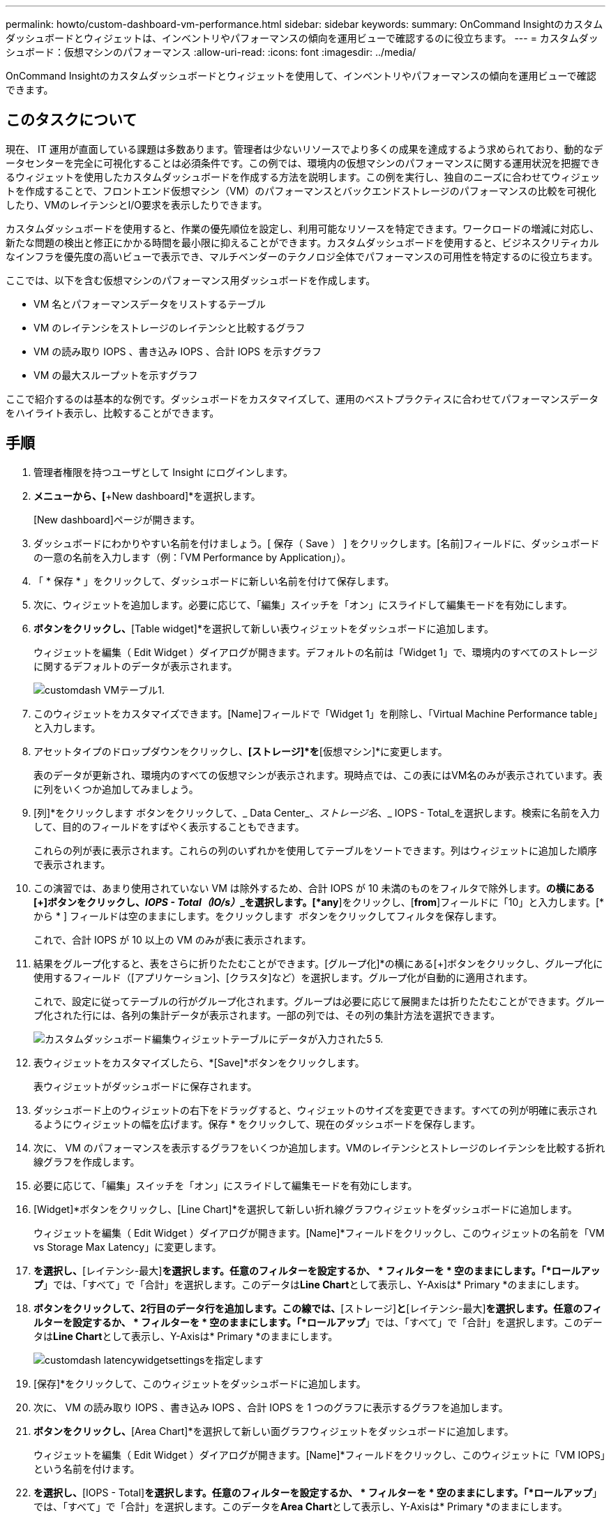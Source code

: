 ---
permalink: howto/custom-dashboard-vm-performance.html 
sidebar: sidebar 
keywords:  
summary: OnCommand Insightのカスタムダッシュボードとウィジェットは、インベントリやパフォーマンスの傾向を運用ビューで確認するのに役立ちます。 
---
= カスタムダッシュボード：仮想マシンのパフォーマンス
:allow-uri-read: 
:icons: font
:imagesdir: ../media/


[role="lead"]
OnCommand Insightのカスタムダッシュボードとウィジェットを使用して、インベントリやパフォーマンスの傾向を運用ビューで確認できます。



== このタスクについて

現在、 IT 運用が直面している課題は多数あります。管理者は少ないリソースでより多くの成果を達成するよう求められており、動的なデータセンターを完全に可視化することは必須条件です。この例では、環境内の仮想マシンのパフォーマンスに関する運用状況を把握できるウィジェットを使用したカスタムダッシュボードを作成する方法を説明します。この例を実行し、独自のニーズに合わせてウィジェットを作成することで、フロントエンド仮想マシン（VM）のパフォーマンスとバックエンドストレージのパフォーマンスの比較を可視化したり、VMのレイテンシとI/O要求を表示したりできます。

カスタムダッシュボードを使用すると、作業の優先順位を設定し、利用可能なリソースを特定できます。ワークロードの増減に対応し、新たな問題の検出と修正にかかる時間を最小限に抑えることができます。カスタムダッシュボードを使用すると、ビジネスクリティカルなインフラを優先度の高いビューで表示でき、マルチベンダーのテクノロジ全体でパフォーマンスの可用性を特定するのに役立ちます。

ここでは、以下を含む仮想マシンのパフォーマンス用ダッシュボードを作成します。

* VM 名とパフォーマンスデータをリストするテーブル
* VM のレイテンシをストレージのレイテンシと比較するグラフ
* VM の読み取り IOPS 、書き込み IOPS 、合計 IOPS を示すグラフ
* VM の最大スループットを示すグラフ


ここで紹介するのは基本的な例です。ダッシュボードをカスタマイズして、運用のベストプラクティスに合わせてパフォーマンスデータをハイライト表示し、比較することができます。



== 手順

. 管理者権限を持つユーザとして Insight にログインします。
. [Dashboards]*メニューから、[*+New dashboard]*を選択します。
+
[New dashboard]ページが開きます。

. ダッシュボードにわかりやすい名前を付けましょう。[ 保存（ Save ） ] をクリックします。[名前]フィールドに、ダッシュボードの一意の名前を入力します（例：「VM Performance by Application」）。
. 「 * 保存 * 」をクリックして、ダッシュボードに新しい名前を付けて保存します。
. 次に、ウィジェットを追加します。必要に応じて、「編集」スイッチを「オン」にスライドして編集モードを有効にします。
. [Widget]*ボタンをクリックし、*[Table widget]*を選択して新しい表ウィジェットをダッシュボードに追加します。
+
ウィジェットを編集（ Edit Widget ）ダイアログが開きます。デフォルトの名前は「Widget 1」で、環境内のすべてのストレージに関するデフォルトのデータが表示されます。

+
image::../media/customdash-vm-table-1.gif[customdash VMテーブル1.]

. このウィジェットをカスタマイズできます。[Name]フィールドで「Widget 1」を削除し、「Virtual Machine Performance table」と入力します。
. アセットタイプのドロップダウンをクリックし、*[ストレージ]*を*[仮想マシン]*に変更します。
+
表のデータが更新され、環境内のすべての仮想マシンが表示されます。現時点では、この表にはVM名のみが表示されています。表に列をいくつか追加してみましょう。

. [列]*をクリックしますimage:../media/column-picker-button.gif[""] ボタンをクリックして、_ Data Center_、_ストレージ名_、_ IOPS - Total_を選択します。検索に名前を入力して、目的のフィールドをすばやく表示することもできます。
+
これらの列が表に表示されます。これらの列のいずれかを使用してテーブルをソートできます。列はウィジェットに追加した順序で表示されます。

. この演習では、あまり使用されていない VM は除外するため、合計 IOPS が 10 未満のものをフィルタで除外します。[Filter by]*の横にある[+]ボタンをクリックし、__IOPS - Total（IO/s）___を選択します。[*any*]をクリックし、[*from*]フィールドに「10」と入力します。[* から * ] フィールドは空のままにします。をクリックします image:../media/check-box-ok.gif[""] ボタンをクリックしてフィルタを保存します。
+
これで、合計 IOPS が 10 以上の VM のみが表に表示されます。

. 結果をグループ化すると、表をさらに折りたたむことができます。[グループ化]*の横にある[+]ボタンをクリックし、グループ化に使用するフィールド（[アプリケーション]、[クラスタ]など）を選択します。グループ化が自動的に適用されます。
+
これで、設定に従ってテーブルの行がグループ化されます。グループは必要に応じて展開または折りたたむことができます。グループ化された行には、各列の集計データが表示されます。一部の列では、その列の集計方法を選択できます。

+
image::../media/custom-dashboard-editwidget-table-populated-5-5.png[カスタムダッシュボード編集ウィジェットテーブルにデータが入力された5 5.]

. 表ウィジェットをカスタマイズしたら、*[Save]*ボタンをクリックします。
+
表ウィジェットがダッシュボードに保存されます。

. ダッシュボード上のウィジェットの右下をドラッグすると、ウィジェットのサイズを変更できます。すべての列が明確に表示されるようにウィジェットの幅を広げます。保存 * をクリックして、現在のダッシュボードを保存します。
. 次に、 VM のパフォーマンスを表示するグラフをいくつか追加します。VMのレイテンシとストレージのレイテンシを比較する折れ線グラフを作成します。
. 必要に応じて、「編集」スイッチを「オン」にスライドして編集モードを有効にします。
. [Widget]*ボタンをクリックし、[Line Chart]*を選択して新しい折れ線グラフウィジェットをダッシュボードに追加します。
+
ウィジェットを編集（ Edit Widget ）ダイアログが開きます。[Name]*フィールドをクリックし、このウィジェットの名前を「VM vs Storage Max Latency」に変更します。

. [仮想マシン]*を選択し、*[レイテンシ-最大]*を選択します。任意のフィルターを設定するか、 * フィルターを * 空のままにします。「*ロールアップ*」では、「すべて」で「合計」を選択します。このデータは**Line Chart**として表示し、Y-Axisは* Primary *のままにします。
. [+Add]*ボタンをクリックして、2行目のデータ行を追加します。この線では、*[ストレージ]*と*[レイテンシ-最大]*を選択します。任意のフィルターを設定するか、 * フィルターを * 空のままにします。「*ロールアップ*」では、「すべて」で「合計」を選択します。このデータは**Line Chart**として表示し、Y-Axisは* Primary *のままにします。
+
image::../media/customdash-latencywidgetsettings.gif[customdash latencywidgetsettingsを指定します]

. [保存]*をクリックして、このウィジェットをダッシュボードに追加します。
. 次に、 VM の読み取り IOPS 、書き込み IOPS 、合計 IOPS を 1 つのグラフに表示するグラフを追加します。
. [Widget]*ボタンをクリックし、*[Area Chart]*を選択して新しい面グラフウィジェットをダッシュボードに追加します。
+
ウィジェットを編集（ Edit Widget ）ダイアログが開きます。[Name]*フィールドをクリックし、このウィジェットに「VM IOPS」という名前を付けます。

. [Virtual Machine]*を選択し、*[IOPS - Total]*を選択します。任意のフィルターを設定するか、 * フィルターを * 空のままにします。「*ロールアップ*」では、「すべて」で「合計」を選択します。このデータを**Area Chart**として表示し、Y-Axisは* Primary *のままにします。
. [+ Add]ボタンをクリックして、2つ目のデータ行を追加します。この行では、*[Virtual Machine]*を選択し、*[IOPS - Read]*を選択します。[Y-Axis]は*[Primary]*のままにします。
. [+ Add]ボタンをクリックして、3つ目のデータ行を追加します。この行では、*[Virtual Machine]*を選択し、*[IOPS - Write]*を選択します。[Y-Axis]は*[Primary]*のままにします。
+
image::../media/custom-dashboard-vm-iops-chart.gif[カスタムダッシュボードのVM IOPSグラフ]

. [保存]*をクリックして、このウィジェットをダッシュボードに追加します。
. 次に、 VM に関連付けられているアプリケーションごとに VM のスループットを表示するグラフを追加します。これにはロールアップ機能を使用します。
. [Widget]*ボタンをクリックし、[Line Chart]*を選択して新しい折れ線グラフウィジェットをダッシュボードに追加します。
+
ウィジェットを編集（ Edit Widget ）ダイアログが開きます。[Name]*フィールドをクリックし、このウィジェットに「VM Throughput by Application」という名前を付けます。

. [仮想マシン]*を選択し、*[スループット-合計]*を選択します。任意のフィルターを設定するか、 * フィルターを * 空のままにします。*ロールアップ*では、「最大」を選択し、「アプリケーション」または「名前」を選択します。トップ10 *アプリケーションを表示します。このデータは**Line Chart**として表示し、Y-Axisは* Primary *のままにします。
+
image::../media/customdashboard-vmthroughputsettings.gif[カスタムダッシュボードのvmthroughputsettings]

. [保存]*をクリックして、このウィジェットをダッシュボードに追加します。
. ウィジェットを移動するには、ウィジェット上部の任意の場所でマウスボタンを押したまま新しい場所にドラッグします。ウィジェットの右下をドラッグすると、ウィジェットのサイズを変更できます。変更を行ったら、必ずダッシュボードを*保存*してください。
+
最終的なVMパフォーマンスダッシュボードは次のようになります。

+
image::../media/customdashboard-vm-performance-dashboard.png[VMパフォーマンスダッシュボードをカスタマイズします]


